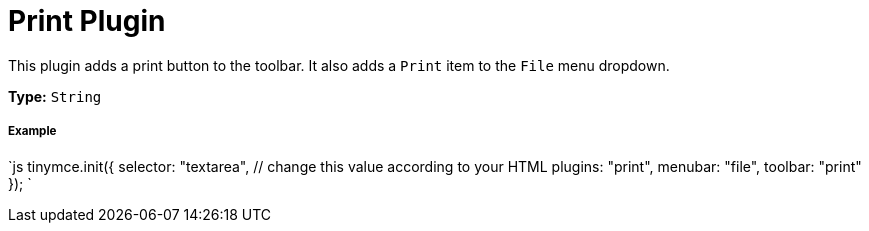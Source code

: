 = Print Plugin
:controls: toolbar button, menu item
:description: Print the content in TinyMCE.
:keywords: file
:title_nav: Print

This plugin adds a print button to the toolbar. It also adds a `Print` item to the `File` menu dropdown.

*Type:* `String`

===== Example

`js
tinymce.init({
  selector: "textarea",  // change this value according to your HTML
  plugins: "print",
  menubar: "file",
  toolbar: "print"
});
`
